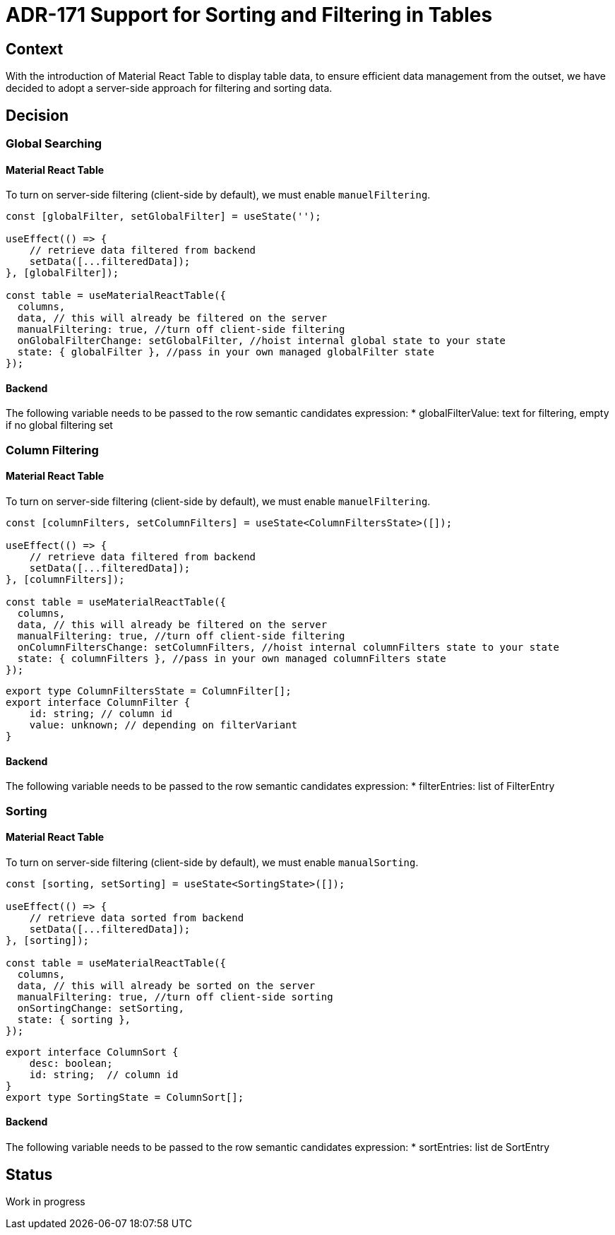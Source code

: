 = ADR-171 Support for Sorting and Filtering in Tables

== Context

With the introduction of Material React Table to display table data,
to ensure efficient data management from the outset, we have decided to adopt a server-side approach for filtering and sorting data.

== Decision

=== Global Searching

==== Material React Table

To turn on server-side filtering (client-side by default), we must enable `manuelFiltering`.

[source, typescript]
----
const [globalFilter, setGlobalFilter] = useState('');

useEffect(() => {
    // retrieve data filtered from backend
    setData([...filteredData]);
}, [globalFilter]);

const table = useMaterialReactTable({
  columns,
  data, // this will already be filtered on the server
  manualFiltering: true, //turn off client-side filtering
  onGlobalFilterChange: setGlobalFilter, //hoist internal global state to your state
  state: { globalFilter }, //pass in your own managed globalFilter state
});
----

==== Backend

The following variable needs to be passed to the row semantic candidates expression:
* globalFilterValue: text for filtering, empty if no global filtering set

=== Column Filtering

==== Material React Table

To turn on server-side filtering (client-side by default), we must enable `manuelFiltering`.

[source, typescript]
----
const [columnFilters, setColumnFilters] = useState<ColumnFiltersState>([]);

useEffect(() => {
    // retrieve data filtered from backend
    setData([...filteredData]);
}, [columnFilters]);

const table = useMaterialReactTable({
  columns,
  data, // this will already be filtered on the server
  manualFiltering: true, //turn off client-side filtering
  onColumnFiltersChange: setColumnFilters, //hoist internal columnFilters state to your state
  state: { columnFilters }, //pass in your own managed columnFilters state
});
----

[source, typescript]
----
export type ColumnFiltersState = ColumnFilter[];
export interface ColumnFilter {
    id: string; // column id
    value: unknown; // depending on filterVariant
}
----

==== Backend

The following variable needs to be passed to the row semantic candidates expression:
* filterEntries: list of FilterEntry

=== Sorting

==== Material React Table

To turn on server-side filtering (client-side by default), we must enable `manualSorting`.

[source, typescript]
----
const [sorting, setSorting] = useState<SortingState>([]);

useEffect(() => {
    // retrieve data sorted from backend
    setData([...filteredData]);
}, [sorting]);

const table = useMaterialReactTable({
  columns,
  data, // this will already be sorted on the server
  manualFiltering: true, //turn off client-side sorting
  onSortingChange: setSorting,
  state: { sorting },
});
----

[source, typescript]
----
export interface ColumnSort {
    desc: boolean;
    id: string;  // column id
}
export type SortingState = ColumnSort[];
----

==== Backend

The following variable needs to be passed to the row semantic candidates expression:
* sortEntries: list de SortEntry

== Status

Work in progress
